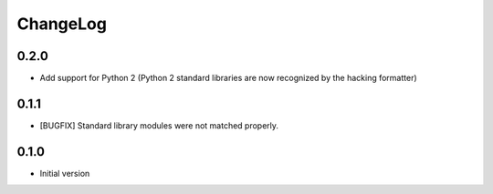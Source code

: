 ChangeLog
=========

0.2.0
-----

* Add support for Python 2 (Python 2 standard libraries are now recognized
  by the hacking formatter)

0.1.1
-----

* [BUGFIX] Standard library modules were not matched properly.

0.1.0
-----

* Initial version
